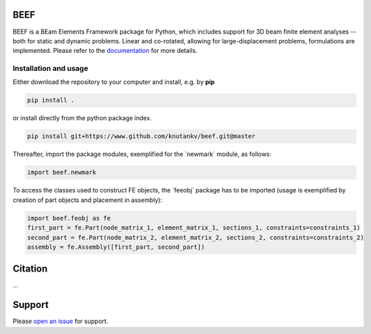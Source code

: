 .. image:: beef-logo.svg

BEEF
=======================

BEEF is a BEam Elements Framework package for Python, which includes support for 3D beam finite element analyses -- both for static and dynamic problems. Linear and co-rotated, allowing for large-displacement problems, formulations are implemented.
Please refer to the `documentation <https://beef.readthedocs.io/>`_ for more details.


Installation and usage
-----------------------

Either download the repository to your computer and install, e.g. by **pip**

.. code-block::

   pip install .


or install directly from the python package index.

.. code-block::

   pip install git+https://www.github.com/knutankv/beef.git@master


Thereafter, import the package modules, exemplified for the `newmark´ module, as follows:
    
.. code-block:: python

    import beef.newmark

To access the classes used to construct FE objects, the `feeobj´ package has to be imported (usage is exemplified by creation of part objects and placement in assembly):

.. code-block:: python

    import beef.feobj as fe
    first_part = fe.Part(node_matrix_1, element_matrix_1, sections_1, constraints=constraints_1)
    second_part = fe.Part(node_matrix_2, element_matrix_2, sections_2, constraints=constraints_2)
    assembly = fe.Assembly([first_part, second_part])
    


Citation
=======================
...

Support
=======================
Please `open an issue <https://github.com/knutankv/beef/issues/new>`_ for support.